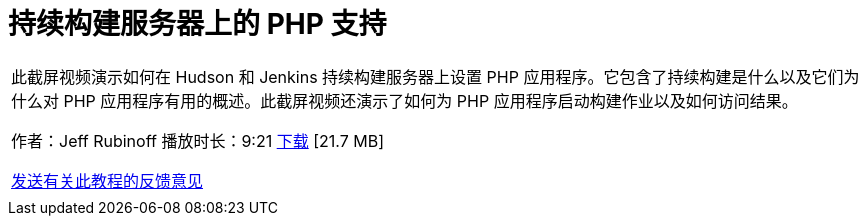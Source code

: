 // 
//     Licensed to the Apache Software Foundation (ASF) under one
//     or more contributor license agreements.  See the NOTICE file
//     distributed with this work for additional information
//     regarding copyright ownership.  The ASF licenses this file
//     to you under the Apache License, Version 2.0 (the
//     "License"); you may not use this file except in compliance
//     with the License.  You may obtain a copy of the License at
// 
//       http://www.apache.org/licenses/LICENSE-2.0
// 
//     Unless required by applicable law or agreed to in writing,
//     software distributed under the License is distributed on an
//     "AS IS" BASIS, WITHOUT WARRANTIES OR CONDITIONS OF ANY
//     KIND, either express or implied.  See the License for the
//     specific language governing permissions and limitations
//     under the License.
//

= 持续构建服务器上的 PHP 支持
:jbake-type: tutorial
:jbake-tags: tutorials
:jbake-status: published
:toc: left
:toc-title:
:description: 持续构建服务器上的 PHP 支持 - Apache NetBeans

|===
|此截屏视频演示如何在 Hudson 和 Jenkins 持续构建服务器上设置 PHP 应用程序。它包含了持续构建是什么以及它们为什么对 PHP 应用程序有用的概述。此截屏视频还演示了如何为 PHP 应用程序启动构建作业以及如何访问结果。

作者：Jeff Rubinoff
播放时长：9:21 
link:http://bits.netbeans.org/media/php-continuous-builds.flv[+下载+] [21.7 MB]

link:/about/contact_form.html?to=3&subject=Feedback:%20PHP%20Continuous%20Builds%20Screencast[+发送有关此教程的反馈意见+]
 |  
|===
